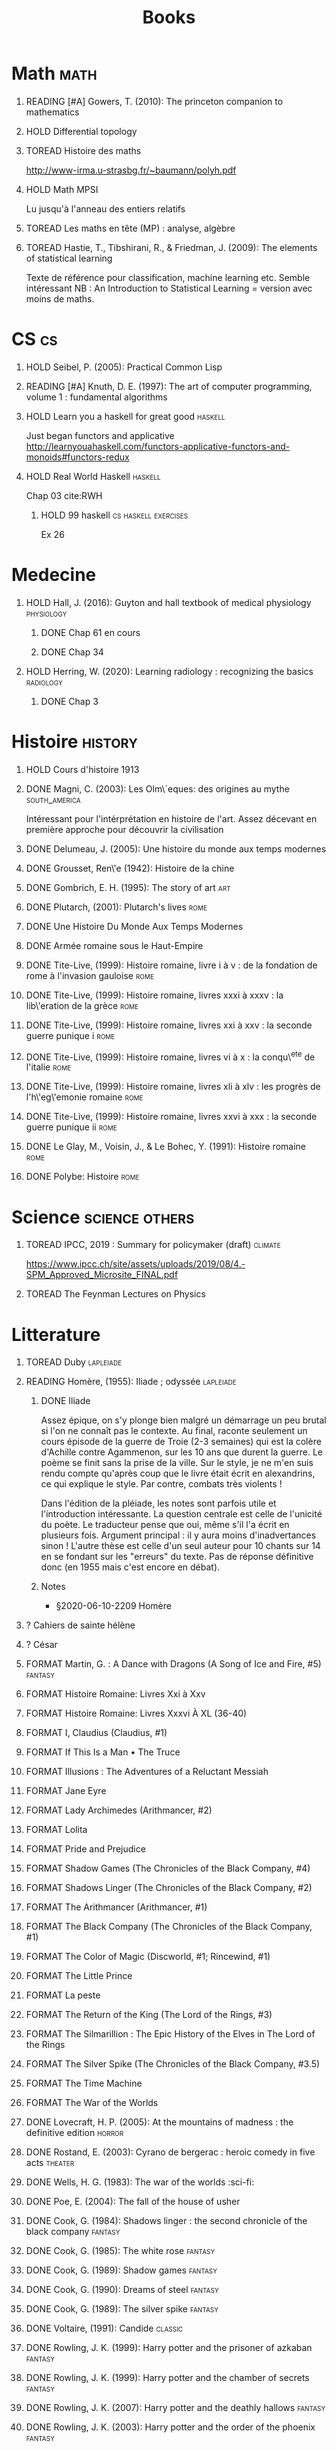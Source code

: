 #+TITLE: Books
#+OPTIONS: H:1
#+TODO: TOREAD(t) READING(r) HOLD(h) ?(?) FORMAT(f) | DONE(d)
#+STARTUP: overview
#+COLUMNS: %120ITEM %STATUS
#+OPTIONS: num:nil
#+TAGS: books fantasy horror lapleiade


* Math :math:
** READING [#A] Gowers, T. (2010): The princeton companion to mathematics
  :PROPERTIES:
  :Custom_ID: princetonCompanionMaths
  :END:
** HOLD Differential topology
:PROPERTIES:
:url: http://www.uib.no/People/nmabd/dt/080627dt.pdf
:END:
** TOREAD Histoire des maths
http://www-irma.u-strasbg.fr/~baumann/polyh.pdf
** HOLD Math MPSI
Lu jusqu'à l'anneau des entiers relatifs
** TOREAD Les maths en tête (MP) : analyse, algèbre
** TOREAD Hastie, T., Tibshirani, R., & Friedman, J. (2009): The elements of statistical learning
Texte de référence pour classification, machine learning etc. Semble intéressant
NB :  An Introduction to Statistical Learning = version avec moins de maths.
  :PROPERTIES:
  :Custom_ID: hastie09_elemen_statis_learn
  :END:
* CS :cs:
** HOLD Seibel, P. (2005): Practical Common Lisp
  :PROPERTIES:
  :Custom_ID: seibel05_collec
  :END:

** READING [#A] Knuth, D. E. (1997): The art of computer programming, volume 1 : fundamental algorithms
  :PROPERTIES:
  :Custom_ID: taocp1
  :END:
** HOLD Learn you a haskell for great good :haskell:
Just began functors and applicative
http://learnyouahaskell.com/functors-applicative-functors-and-monoids#functors-redux

** HOLD Real World Haskell :haskell:
Chap 03
cite:RWH

**** HOLD 99 haskell :cs:haskell:exercises:
    Ex 26
* Medecine
** HOLD Hall, J. (2016): Guyton and hall textbook of medical physiology :physiology:
  :PROPERTIES:
  :Custom_ID: hall16_guyton_hall
  :END:
*** DONE Chap 61 en cours
*** DONE Chap 34

** HOLD Herring, W. (2020): Learning radiology : recognizing the basics :radiology:
  :PROPERTIES:
  :Custom_ID: herring20_learn
  :END:
*** DONE Chap 3

* Histoire :history:
** HOLD Cours d'histoire 1913
** DONE Magni, C. (2003): Les Olm\`eques: des origines au mythe :south_america:
  CLOSED: [2019-06-02 Sun 09:35]
  :PROPERTIES:
  :Custom_ID: magni2003olmeques
  :END:

Intéressant pour l'intérprétation en histoire de l'art. Assez décevant en première approche pour découvrir la civilisation

** DONE Delumeau, J. (2005): Une histoire du monde aux temps modernes
  :PROPERTIES:
  :Custom_ID: delumeau05_une_histoir
  :END:
** DONE Grousset, Ren\'e (1942): Histoire de la chine
  :PROPERTIES:
  :Custom_ID: Grousset1942
  :END:
** DONE Gombrich, E. H. (1995): The story of art :art:
  :PROPERTIES:
  :Custom_ID: gombrich95
  :rating:   5
  :END:
** DONE Plutarch,  (2001): Plutarch's lives :rome:
  :PROPERTIES:
  :Custom_ID: plutarch01_plutar
  :rating:   3
  :END:
** DONE Une Histoire Du Monde Aux Temps Modernes
:PROPERTIES:
:rating: 4
:author: Jean Delumeau
:END:
** DONE Armée romaine sous le Haut-Empire
:PROPERTIES:
:rating: 5
:author: Yann Le Bohec
:END:

** DONE Tite-Live,  (1999): Histoire romaine, livre i à v : de la fondation de rome à l'invasion gauloise :rome:
  :PROPERTIES:
  :Custom_ID: TiteLiveI
  :rating: 4
  :END:
** DONE Tite-Live,  (1999): Histoire romaine, livres xxxi à xxxv : la lib\'eration de la grèce :rome:
  :PROPERTIES:
  :Custom_ID: TiteLiveXXXI
  :rating: 4
  :END:

** DONE Tite-Live,  (1999): Histoire romaine, livres xxi à xxv : la seconde guerre punique i :rome:
  :PROPERTIES:
  :Custom_ID: TiteLiveXXI
  :rating: 4
  :END:

** DONE Tite-Live,  (1999): Histoire romaine, livres vi à x : la conqu\^ete de l'italie :rome:
  :PROPERTIES:
  :Custom_ID: TiteLiveVI
  :rating: 4
  :END:

** DONE Tite-Live,  (1999): Histoire romaine, livres xli à xlv : les progrès de l'h\'eg\'emonie romaine :rome:
  :PROPERTIES:
  :Custom_ID: TiteLiveXLI
  :rating: 4
  :END:

** DONE Tite-Live,  (1999): Histoire romaine, livres xxvi à xxx : la seconde guerre punique ii :rome:
  :PROPERTIES:
  :Custom_ID: TiteLiveXXVI
  :rating: 4
  :END:
** DONE Le Glay, M., Voisin, J., & Le Bohec, Y. (1991): Histoire romaine :rome:
  :PROPERTIES:
  :Custom_ID: LeGlay1991
  :rating:   5
  :END:

** DONE Polybe: Histoire :rome:
:PROPERTIES:
:Custom_ID: polybe03_histoir
:rating:   4
:END:
* Science :science:others:
** TOREAD IPCC, 2019 : Summary for policymaker (draft) :climate:
https://www.ipcc.ch/site/assets/uploads/2019/08/4.-SPM_Approved_Microsite_FINAL.pdf

** TOREAD The Feynman Lectures on Physics
* Litterature
** TOREAD Duby :lapleiade:
** READING Homère,  (1955): Iliade ; odyssée :lapleiade:
  :PROPERTIES:
  :Custom_ID: homere1955
  :END:
*** DONE Iliade
Assez épique, on s'y plonge bien malgré un démarrage un peu brutal si l'on ne connaît pas le contexte. Au final, raconte seulement un cours épisode de la guerre de Troie (2-3 semaines) qui est la colère d'Achille contre Agammenon, sur les 10 ans que durent la guerre. Le poème se finit sans la prise de la ville.
Sur le style, je ne m'en suis rendu compte qu'après coup que le livre était écrit en alexandrins, ce qui explique le style. Par contre, combats très violents !

Dans l'édition de la pléiade, les notes sont parfois utile et l'introduction intéressante. La question centrale est celle de l'unicité du poète. Le traducteur pense que oui, même s'il l'a écrit en plusieurs fois.
Argument principal : il y aura moins d'inadvertances sinon !
L'autre thèse est celle d'un seul auteur pour 10 chants sur 14 en se fondant sur les "erreurs" du texte.
Pas de réponse définitive donc (en 1955 mais c'est encore en débat).
*** Notes
 - §2020-06-10-2209 Homère

** ? Cahiers de sainte hélène
** ? César

** FORMAT Martin, G. : A Dance with Dragons (A Song of Ice and Fire, #5) :fantasy:
:PROPERTIES:
:rating: 4
:END:
** FORMAT Histoire Romaine: Livres Xxi à Xxv
:PROPERTIES:
:author: Livy
:rating: 5
:END:
** FORMAT Histoire Romaine: Livres Xxxvi À XL (36-40)
:PROPERTIES:
:author: Livy
:rating: 5
:END:
** FORMAT I, Claudius (Claudius, #1)
:PROPERTIES:
:author: Robert Graves
:rating: 4
:END:
** FORMAT If This Is a Man • The Truce
:PROPERTIES:
:author: Primo Levi
:rating: 4
:END:
** FORMAT Illusions : The Adventures of a Reluctant Messiah
:PROPERTIES:
:author: Richard Bach
:rating: 4
:END:
** FORMAT Jane Eyre
:PROPERTIES:
:author: Charlotte Brontë
:rating: 4
:END:
** FORMAT Lady Archimedes (Arithmancer, #2)
:PROPERTIES:
:author: White Squirrel
:rating: 4
:END:
** FORMAT Lolita
:PROPERTIES:
:author: Vladimir Nabokov
:rating: 3
:END:
** FORMAT Pride and Prejudice
:PROPERTIES:
:author: Jane Austen
:rating: 5
:END:
** FORMAT Shadow Games (The Chronicles of the Black Company, #4)
:PROPERTIES:
:author: Glen Cook
:rating: 3
:END:
** FORMAT Shadows Linger (The Chronicles of the Black Company, #2)
:PROPERTIES:
:author: Glen Cook
:rating: 3
:END:
** FORMAT The Arithmancer (Arithmancer, #1)
:PROPERTIES:
:author: White Squirrel
:rating: 4
:END:
** FORMAT The Black Company (The Chronicles of the Black Company, #1)
:PROPERTIES:
:author: Glen Cook
:rating: 4
:END:
** FORMAT The Color of Magic (Discworld, #1; Rincewind, #1)
:PROPERTIES:
:author: Terry Pratchett
:rating: 3
:END:
** FORMAT The Little Prince
:PROPERTIES:
:author: Antoine de Saint-Exupéry
:rating: 4
:END:
** FORMAT La peste
:PROPERTIES:
:author: Albert Camus
:rating: 4
:END:
** FORMAT The Return of the King (The Lord of the Rings, #3)
:PROPERTIES:
:author: J.R.R. Tolkien
:rating: 5
:END:
** FORMAT The Silmarillion : The Epic History of the Elves in The Lord of the Rings
:PROPERTIES:
:author: J.R.R. Tolkien
:rating: 4
:END:
** FORMAT The Silver Spike (The Chronicles of the Black Company, #3.5)
:PROPERTIES:
:author: Glen Cook
:rating: 3
:END:
** FORMAT The Time Machine
:PROPERTIES:
:author: H.G. Wells
:rating: 3
:END:
** FORMAT The War of the Worlds
:PROPERTIES:
:author:   H.G. Wells
:rating:   4
** DONE Zola, E. (2004): Germinal :classic:
  :PROPERTIES:
  :Custom_ID: zola04_germin
  :rating:   5
  :END:
** DONE Lovecraft, H. P. (2005): At the mountains of madness : the definitive edition :horror:
  :PROPERTIES:
  :Custom_ID: lovecraft05_at
  :rating:   4
  :END:
** DONE Rostand, E. (2003): Cyrano de bergerac : heroic comedy in five acts :theater:
  :PROPERTIES:
  :Custom_ID: rostand03_cyran_berger
  :rating:   5
  :END:
** DONE Wells, H. G. (1983): The war of the worlds :sci-fi:
  :PROPERTIES:
  :Custom_ID: wells83
  :rating:   4
  :END:
** DONE Poe, E. (2004): The fall of the house of usher
  :PROPERTIES:
  :Custom_ID: poe04_usher
  :rating:   4
  :END:
** DONE Cook, G. (1984): Shadows linger : the second chronicle of the black company :fantasy:
  :PROPERTIES:
  :Custom_ID: cook84_shadow
  :rating:   3
  :END:
** DONE Cook, G. (1985): The white rose :fantasy:
  :PROPERTIES:
  :Custom_ID: cook85
  :rating:   3
  :END:
** DONE Cook, G. (1989): Shadow games :fantasy:
  :PROPERTIES:
  :Custom_ID: cook89_shadow
  :rating:   3
  :END:
** DONE Cook, G. (1990): Dreams of steel :fantasy:
  :PROPERTIES:
  :Custom_ID: cook90_dream
  :rating:   3
  :END:
** DONE Cook, G. (1989): The silver spike :fantasy:
  :PROPERTIES:
  :Custom_ID: cook89_silver
  :rating:   3
  :END:
** DONE Voltaire,  (1991): Candide :classic:
  :PROPERTIES:
  :Custom_ID: voltaire91_candid
  :rating:   4
  :END:
** DONE Rowling, J. K. (1999): Harry potter and the prisoner of azkaban :fantasy:
  :PROPERTIES:
  :Custom_ID: rowling99_harry_potter_azkab
  :END:
** DONE Rowling, J. K. (1999): Harry potter and the chamber of secrets :fantasy:
  :PROPERTIES:
  :Custom_ID: rowling99_harry_potter_chamb_secret
  :END:
** DONE Rowling, J. K. (2007): Harry potter and the deathly hallows :fantasy:
  :PROPERTIES:
  :Custom_ID: rowling07_harry_potter
  :END:
** DONE Rowling, J. K. (2003): Harry potter and the order of the phoenix :fantasy:
  :PROPERTIES:
  :Custom_ID: rowling03_harry_potter_order_phoen
  :END:
** DONE Tolkien, J. R. R. (1965): The fellowship of the ring : being the first part of the lord of the rings :fantasy:
  :PROPERTIES:
  :Custom_ID: tolkien65_ring
  :rating:   5
  :END:
** DONE Tolkien, J. R. R. (1994): The two towers : being the second part of the lord of the rings :fantasy:
  :PROPERTIES:
  :Custom_ID: tolkien94
  :rating:   5
  :END:

** DONE Tolkien, J. R. R. (2001): The hobbit, or, there and back again :fantasy:
  :PROPERTIES:
  :Custom_ID: tolkien01_there
  :rating:   4
  :END:
** DONE Martin, G. (2005): A feast for crows :fantasy:
  :PROPERTIES:
  :Custom_ID: martin05
  :rating:   4.5
  :END:
** DONE Martin, G. (1999): A clash of kings :fantasy:
  :PROPERTIES:
  :Custom_ID: martin99
  :rating:   4.5
  :END:
** DONE Martin, G. (2011): A storm of swords :fantasy:
  :PROPERTIES:
  :Custom_ID: martin11
  :rating:   4.5
  :END:

** DONE Martin, G. (1996): A game of thrones :fantasy:
  :PROPERTIES:
  :Custom_ID: martin96
  :END:

** DONE Tolkien, J. R. R. (2012): The return of the king :fantasy:
  :PROPERTIES:
  :Custom_ID: tolkien12
  :END:

** DONE Liu, C. (2015): The dark forest :fantasy:
  :PROPERTIES:
  :Custom_ID: liu15
  :rating:   4
  :END:

** DONE Liu, C. (2014): The three-body problem :sci-fi:
  :PROPERTIES:
  :Custom_ID: liu14
  :rating:   4
  :END:
** DONE Liu, C. (2016): Death's end :sci-fi:
  :PROPERTIES:
  :Custom_ID: liu16_death
  :rating:   4
  :END:
** DONE Pratchett, T. (2005): The color of magic : a discworld novel :fantasy:
  :PROPERTIES:
  :Custom_ID: pratchett05
  :rating:   3
  :END:
** DONE Pratchett, T. (1986): The light fantastic :fantasy:
  :PROPERTIES:
  :Custom_ID: pratchett86
  :rating:   4
  :END:
** DONE McCaffrey, A. (1978): The white dragon :fantasy:
  :PROPERTIES:
  :Custom_ID: mccaffrey78
  :rating:   4
  :END:
** DONE McCaffrey, A. (2005): Dragonflight :fantasy:
  :PROPERTIES:
  :Custom_ID: mccaffrey05_dragon
  :rating:   4
  :END:
** DONE Dickens, C. (2003): A tale of two cities
  :PROPERTIES:
  :Custom_ID: dickens03
  :rating:   3.5
  :END:
** DONE Eco, U. (1989): Foucault's pendulum
  :PROPERTIES:
  :Custom_ID: eco89_foucaul
  :rating:   3
  :END:
** DONE Eco, U. (1983): The name of the rose
  :PROPERTIES:
  :Custom_ID: eco83
  :rating:   4
  :END:
** DONE Cohen, A. (1998): Belle du seigneur
  :PROPERTIES:
  :Custom_ID: cohen98_belle_seign
  :rating:   1
  :END:

** DONE Levi, P. (1987): If this is a man ; and, the truce
  :PROPERTIES:
  :Custom_ID: levi87_if
  :rating:   4.5
  :END:
** DONE Joyce, J. (2000): Dubliners
  :PROPERTIES:
  :Custom_ID: joyce00_dublin
  :rating:   3:5
  :END:
** DONE Doyle, A. (2001): The hound of the baskervilles
  :PROPERTIES:
  :Custom_ID: doyle01_basker
  :rating:   4.5
  :END:

** DONE McCaffrey, A. (1978): Dragonquest :fantasy:
  :PROPERTIES:
  :Custom_ID: mccaffrey78_dragon
  :rating:   4
  :END:

** DONE Dostoyevsky, F. (1994): Crime and punishment
  :PROPERTIES:
  :Custom_ID: dostoyevsky94_crime
  :END:

** DONE Rowling, J. K. (2000): Harry potter and the goblet of fire :fantasy:
  :PROPERTIES:
  :Custom_ID: rowling00_harry_potter_goblet_fire
  :rating:   4.5
  :END:

** DONE Rowling, J. K. (2005): Harry potter and the half-blood prince :fantasy:
  :PROPERTIES:
  :Custom_ID: rowling05_harry_potter_half_blood_princ
  :rating:   4.5
  :END:

** DONE Rowling, J. K. (1998): Harry potter and the sorcerer's stone :fantasy:
  :PROPERTIES:
  :Custom_ID: rowling98_harry_potter
  :rating:   4.5
  :END:

* Fanfic
*** Harry potter
**** Sacrifice Arc
Concept de base intéressant. J'avais des doutes sur la relation Harry-Draco mais c'est bien écrit.
L'univers est très développé et c'est le point fort de l'ouvrage.
Je lui reproche un peu trop de fluctuations sur les "humeurs" d'Harry et ses relations avec Severus et Draco.
Très créatif
***** DONE I Am Also Thy Brother (Sacrifices arc, #7)
:PROPERTIES:
:author:   Lightning on the Wave
:rating:   5
:year:     2007
:END:
***** DONE A Song In Time of Revolution (Sacrifices arc, #6)
:PROPERTIES:
:author:   Lightning on the Wave
:rating:   5
:year:     2007
:END:
***** DONE Wind That Shakes the Seas and Stars (Sacrifices Arc, #5)
:PROPERTIES:
:author:   Lightning on the Wave
:rating:   5
:year:     2006
:END:
***** DONE No Mouth But Some Serpent's (Sacrifices Arc, #2)
:PROPERTIES:
:author:   Lightning on the Wave
:rating:   5
:year:     2005
:END:
***** DONE Freedom And Not Peace (Sacrifices arc, #4)
:PROPERTIES:
:author:   Lightning on the Wave
:rating:   5
:year:     2006
:END:
***** DONE Comes Out of Darkness Morn (Sacrifices Arc, #3)
:PROPERTIES:
:author:   Lightning on the Wave
:rating:   5
:year:     2005
:END:
***** DONE Maze of Light (Sacrifices Arc, #3.5)
:PROPERTIES:
:author:   Lightning on the Wave
:rating:   5
:year:     2005
:END:
***** DONE Saving Connor (Sacrifices Arc, #1)
:PROPERTIES:
:author:   Lightning on the Wave
:rating:   5
:year:     2005
:END:
**** DONE Harry Potter and the Methods of Rationality
:PROPERTIES:
:author:   Lightning on the Wave
:rating:   5
:year:     2015
:END:
Intéressant pour le côté très scientifique d'Harry. J'ai vu quelques critiques notamment sur la méthode scientifique mais cela ne m'a pas choqué. Très distrayant avec quelques moments cultes.
* Goodreads
| Title                                                                                                      | Author                       | ISBN          | Rating |
| The Origins of Totalitarianism                                                                             | Hannah Arendt                | =""           |      0 |
| The Hound of the Baskervilles                                                                              | Arthur Conan Doyle           | ="0451528018" |      4 |
| The Lord of the Rings (The Lord of the Rings, #1-3)                                                        | J.R.R. Tolkien               | =""           |      5 |
| Gödel, Escher, Bach: An Eternal Golden Braid                                                               | Douglas R. Hofstadter        | ="0465026567" |      0 |
| Dragon Wing (The Death Gate Cycle, #1)                                                                     | Margaret Weis                | ="0553286390" |      0 |
| Dragonquest (Pern, #2)                                                                                     | Anne McCaffrey               | =""           |      4 |
| Dragonflight (Dragonriders of Pern, #1)                                                                    | Anne McCaffrey               | ="0345484266" |      4 |
| The White Dragon (Pern, #3)                                                                                | Anne McCaffrey               | ="0345341678" |      4 |
| Sparte : Géographie, mythes et histoire                                                                    | Françoise Ruzé               | =""           |      0 |
| Le monde grec à l'époque classique - 3e éd. : 500-323 av. J.-C. (Histoire)                                 | Patrice Brun                 | =""           |      0 |
| Atlas Shrugged                                                                                             | Ayn Rand                     | ="0452011876" |      0 |
| Don Quixote                                                                                                | Miguel de Cervantes Saavedra | ="0142437239" |      0 |
| The Comanche Empire                                                                                        | Pekka Hämäläinen             | ="0300126549" |      0 |
| The Light Fantastic (Discworld, #2; Rincewind #2)                                                          | Terry Pratchett              | ="0061020702" |      4 |
| The Color of Magic (Discworld, #1; Rincewind, #1)                                                          | Terry Pratchett              | ="0060855924" |      3 |
| Le Prince de Nicolas Machiavel, Traduit & Commenta(c) (A0/00d.1684)                                        | Niccolò Machiavelli          | ="2012570852" |      0 |
| Lady Archimedes (Arithmancer, #2)                                                                          | White Squirrel               | =""           |      4 |
| The Arithmancer (Arithmancer, #1)                                                                          | White Squirrel               | =""           |      4 |
| A Dance with Dragons (A Song of Ice and Fire, #5)                                                          | George R.R. Martin           | =""           |      4 |
| A Feast for Crows (A Song of Ice and Fire, #4)                                                             | George R.R. Martin           | ="055358202X" |      3 |
| A Storm of Swords (A Song of Ice and Fire, #3)                                                             | George R.R. Martin           | ="055357342X" |      4 |
| A Clash of Kings  (A Song of Ice and Fire, #2)                                                             | George R.R. Martin           | ="0553381695" |      4 |
| A Game of Thrones (A Song of Ice and Fire, #1)                                                             | George R.R. Martin           | ="0553588486" |      4 |
| The Silmarillion: The Epic History of the Elves in The Lord of the Rings                                   | J.R.R. Tolkien               | =""           |      4 |
| The Hobbit, or There and Back Again                                                                        | J.R.R. Tolkien               | ="0618260307" |      3 |
| The Return of the King (The Lord of the Rings, #3)                                                         | J.R.R. Tolkien               | =""           |      5 |
| The Two Towers (The Lord of the Rings, #2)                                                                 | J.R.R. Tolkien               | ="0618346260" |      5 |
| The Fellowship of the Ring (The Lord of the Rings, #1)                                                     | J.R.R. Tolkien               | ="0618346252" |      5 |
| Harry Potter and the Half-Blood Prince (Harry Potter, #6)                                                  | J.K. Rowling                 | =""           |      4 |
| Harry Potter and the Order of the Phoenix (Harry Potter, #5)                                               | J.K. Rowling                 | ="0439358078" |      4 |
| Harry Potter and the Goblet of Fire (Harry Potter, #4)                                                     | J.K. Rowling                 | =""           |      4 |
| Harry Potter and the Deathly Hallows (Harry Potter, #7)                                                    | J.K. Rowling                 | ="0545010225" |      4 |
| Harry Potter and the Chamber of Secrets (Harry Potter, #2)                                                 | J.K. Rowling                 | ="0439064864" |      4 |
| Harry Potter and the Prisoner of Azkaban (Harry Potter, #3)                                                | J.K. Rowling                 | ="043965548X" |      4 |
| Harry Potter and the Sorcerer's Stone (Harry Potter, #1)                                                   | J.K. Rowling                 | =""           |      4 |
| Une Histoire Du Monde Aux Temps Modernes                                                                   | Jean Delumeau                | ="2035055350" |      4 |
| Histoire de la Chine                                                                                       | René Grousset                | ="2744105007" |      5 |
| Frankenstein                                                                                               | Mary Wollstonecraft Shelley  | =""           |      0 |
| Candide                                                                                                    | Voltaire                     | ="0486266893" |      4 |
| Histoire Romaine: Livres Xxi à Xxv                                                                         | Livy                         | ="2080707469" |      5 |
| Histoire romaine, livres XLI à XLV                                                                         | Livy                         | ="2080710354" |      5 |
| Histoire romaine, livre I à V                                                                              | Livy                         | ="2080708406" |      5 |
| Histoire Romaine: Livres Xxvi à Xxx                                                                        | Livy                         | ="2080709402" |      5 |
| The Silver Spike (The Chronicles of the Black Company, #3.5)                                               | Glen Cook                    | ="0812502205" |      3 |
| Dreams of Steel (The Chronicles of the Black Company, #5)                                                  | Glen Cook                    | ="0812502108" |      3 |
| Shadow Games (The Chronicles of the Black Company, #4)                                                     | Glen Cook                    | ="0812533828" |      3 |
| The White Rose (The Chronicles of the Black Company, #3)                                                   | Glen Cook                    | ="0812508440" |      3 |
| Shadows Linger (The Chronicles of the Black Company, #2)                                                   | Glen Cook                    | ="0812508424" |      3 |
| The Black Company (The Chronicles of the Black Company, #1)                                                | Glen Cook                    | =""           |      4 |
| The Time Machine                                                                                           | H.G. Wells                   | =""           |      3 |
| The Fall of the House of Usher                                                                             | Edgar Allan Poe              | ="1594561796" |      3 |
| The War of the Worlds                                                                                      | H.G. Wells                   | ="0375759239" |      4 |
| Cyrano de Bergerac                                                                                         | Edmond Rostand               | ="0451528921" |      5 |
| At the Mountains of Madness                                                                                | H.P. Lovecraft               | ="0812974417" |      4 |
| Illusions: The Adventures of a Reluctant Messiah                                                           | Richard Bach                 | ="0099427869" |      4 |
| Germinal                                                                                                   | Émile Zola                   | ="0140447423" |      5 |
| Darconville’s Cat                                                                                          | Alexander Theroux            | ="0805043659" |      0 |
| The Tunnel                                                                                                 | William H. Gass              | ="1564782131" |      0 |
| Native Son                                                                                                 | Richard Wright               | ="0099282933" |      0 |
| Middlesex                                                                                                  | Jeffrey Eugenides            | ="0312422156" |      0 |
| The Death of Virgil                                                                                        | Hermann Broch                | ="0679755489" |      0 |
| 1919 (U.S.A., #2)                                                                                          | John Dos Passos              | ="0618056823" |      0 |
| Humboldt's Gift                                                                                            | Saul Bellow                  | ="0140189440" |      0 |
| JR                                                                                                         | William Gaddis               | ="0140187073" |      0 |
| Life and Fate                                                                                              | Vasily Grossman              | ="1590172019" |      0 |
| The Tenth Man                                                                                              | Graham Greene                | ="0671019090" |      0 |
| Mason & Dixon                                                                                              | Thomas Pynchon               | ="0312423209" |      0 |
| The Vicar of Wakefield                                                                                     | Oliver Goldsmith             | ="0192805126" |      0 |
| The Recognitions                                                                                           | William Gaddis               | ="0140187081" |      0 |
| The Tale of Genji                                                                                          | Murasaki Shikibu             | =""           |      0 |
| Finnegans Wake                                                                                             | James Joyce                  | ="0141181265" |      0 |
| Therese Raquin                                                                                             | Émile Zola                   | =""           |      0 |
| The Sot-Weed Factor                                                                                        | John Barth                   | ="0385240880" |      0 |
| The Forsyte Saga (The Forsyte Chronicles, #1-3)                                                            | John Galsworthy              | ="0192838628" |      0 |
| Bridge of Sighs                                                                                            | Richard Russo                | ="0375414959" |      0 |
| A House for Mr Biswas                                                                                      | V.S. Naipaul                 | ="0330487191" |      0 |
| The Stranger                                                                                               | Albert Camus                 | =""           |      0 |
| The Alexandria Quartet  (The Alexandria Quartet #1-4)                                                      | Lawrence Durrell             | ="0140153179" |      0 |
| Lost Illusions (La Comédie Humaine)                                                                        | Honoré de Balzac             | ="1406506583" |      0 |
| Rabbit Angstrom: The Four Novels                                                                           | John Updike                  | ="0679444599" |      0 |
| V.                                                                                                         | Thomas Pynchon               | ="2020418770" |      0 |
| Death Comes for the Archbishop                                                                             | Willa Cather                 | ="1442939885" |      0 |
| An American Tragedy                                                                                        | Theodore Dreiser             | ="0451527704" |      0 |
| The Adventures of Augie March                                                                              | Saul Bellow                  | ="0143039571" |      0 |
| Cat's Eye                                                                                                  | Margaret Atwood              | ="0385491026" |      0 |
| Gilead                                                                                                     | Marilynne Robinson           | ="031242440X" |      0 |
| Cancer Ward                                                                                                | Aleksandr Solzhenitsyn       | ="0099575515" |      0 |
| The History of Tom Jones, a Foundling                                                                      | Henry Fielding               | ="0140436227" |      0 |
| The Life and Opinions of Tristram Shandy, Gentleman                                                        | Laurence Sterne              | ="0141439777" |      0 |
| The Maltese Falcon, The Thin Man, Red Harvest                                                              | Dashiell Hammett             | ="0375411259" |      0 |
| Tropic of Cancer                                                                                           | Henry Miller                 | ="0802131786" |      0 |
| Dead Souls                                                                                                 | Nikolai Gogol                | ="0140448071" |      0 |
| The Magic Mountain                                                                                         | Thomas Mann                  | ="0679772871" |      0 |
| The House of Mirth                                                                                         | Edith Wharton                | ="1844082938" |      0 |
| Pale Fire                                                                                                  | Vladimir Nabokov             | ="0141185260" |      0 |
| To Kill a Mockingbird                                                                                      | Harper Lee                   | =""           |      0 |
| Ficciones                                                                                                  | Jorge Luis Borges            | ="0802130305" |      0 |
| Vanity Fair                                                                                                | William Makepeace Thackeray  | ="0141439831" |      0 |
| All the King's Men                                                                                         | Robert Penn Warren           | ="0156004801" |      0 |
| Light in August                                                                                            | William Faulkner             | ="0679732268" |      0 |
| The Tin Drum                                                                                               | Günter Grass                 | ="0099483505" |      0 |
| Middlemarch/Silas Marner/Amos Barton                                                                       | George Eliot                 | ="1402718853" |      0 |
| My Ántonia (Great Plains Trilogy, #3)                                                                      | Willa Cather                 | ="1583485090" |      0 |
| Infinite Jest                                                                                              | David Foster Wallace         | ="0316921173" |      0 |
| In Search of Lost Time (6 Volumes)                                                                         | Marcel Proust                | ="0812969642" |      0 |
| Their Eyes Were Watching God                                                                               | Zora Neale Hurston           | ="0061120065" |      0 |
| Brideshead Revisited                                                                                       | Evelyn Waugh                 | ="0316926345" |      0 |
| A Confederacy of Dunces                                                                                    | John Kennedy Toole           | ="0802130208" |      0 |
| Blindness                                                                                                  | José Saramago                | ="0156007754" |      0 |
| Blood Meridian, or the Evening Redness in the West                                                         | Cormac McCarthy              | =""           |      0 |
| The Awakening                                                                                              | Kate Chopin                  | ="0543898083" |      0 |
| I, Claudius (Claudius, #1)                                                                                 | Robert Graves                | ="067972477X" |      4 |
| The Heart Is a Lonely Hunter                                                                               | Carson McCullers             | ="0618084746" |      0 |
| Things Fall Apart (The African Trilogy, #1)                                                                | Chinua Achebe                | =""           |      0 |
| The Plague                                                                                                 | Albert Camus                 | =""           |      4 |
| Invisible Man                                                                                              | Ralph Ellison                | =""           |      0 |
| For Whom the Bell Tolls                                                                                    | Ernest Hemingway             | =""           |      0 |
| The Catcher in the Rye                                                                                     | J.D. Salinger                | ="0316769177" |      0 |
| To the Lighthouse                                                                                          | Virginia Woolf               | ="140679239X" |      0 |
| David Copperfield                                                                                          | Charles Dickens              | =""           |      0 |
| The Master and Margarita                                                                                   | Mikhail Bulgakov             | ="0679760806" |      0 |
| The Scarlet Letter                                                                                         | Nathaniel Hawthorne          | ="0142437263" |      0 |
| Ulysses                                                                                                    | James Joyce                  | =""           |      0 |
| All Quiet on the Western Front                                                                             | Erich Maria Remarque         | ="0449213943" |      0 |
| The Sound and the Fury                                                                                     | William Faulkner             | =""           |      0 |
| The Metamorphosis and Other Stories                                                                        | Franz Kafka                  | ="1593080298" |      0 |
| East of Eden                                                                                               | John Steinbeck               | ="0142000655" |      0 |
| Moby-Dick or, the Whale                                                                                    | Herman Melville              | ="0142437247" |      0 |
| War and Peace                                                                                              | Leo Tolstoy                  | =""           |      0 |
| The Old Man and the Sea                                                                                    | Ernest Hemingway             | ="0684830493" |      0 |
| Slaughterhouse-Five                                                                                        | Kurt Vonnegut Jr.            | ="0385333846" |      0 |
| Catch-22 (Catch-22, #1)                                                                                    | Joseph Heller                | ="0684833395" |      0 |
| The Grapes of Wrath                                                                                        | John Steinbeck               | =""           |      0 |
| Anna Karenina                                                                                              | Leo Tolstoy                  | ="0451528611" |      0 |
| The Brothers Karamazov                                                                                     | Fyodor Dostoyevsky           | ="0374528373" |      0 |
| One Hundred Years of Solitude                                                                              | Gabriel García Márquez       | =""           |      0 |
| Brave New World                                                                                            | Aldous Huxley                | ="0060929871" |      0 |
| Of Mice and Men                                                                                            | John Steinbeck               | ="0142000671" |      3 |
| The Count of Monte Cristo                                                                                  | Alexandre Dumas              | ="0140449264" |      0 |
| The Adventures of Huckleberry Finn                                                                         | Mark Twain                   | ="0142437174" |      0 |
| Wuthering Heights                                                                                          | Emily Brontë                 | ="0393978893" |      0 |
| The Great Gatsby                                                                                           | F. Scott Fitzgerald          | =""           |      0 |
| 1984                                                                                                       | George Orwell                | =""           |      0 |
| Lolita                                                                                                     | Vladimir Nabokov             | =""           |      3 |
| Crime and Punishment                                                                                       | Fyodor Dostoyevsky           | ="0143058142" |      4 |
| armée romaine sous le Haut-Empire                                                                          | Yann Le Bohec                | ="2708406337" |      5 |
| Histoire Romaine: Livres Xxxvi À XL (36-40)                                                                | Livy                         | ="2080710052" |      5 |
| Histoire Romaine                                                                                           | Marcel Le Glay               | ="2130550010" |      5 |
| Achilles in Vietnam: Combat Trauma and the Undoing of Character                                            | Jonathan Shay                | ="0684813211" |      0 |
| Histoire romaine, livres VI à X, la conquête de l'Italie                                                   | Livy                         | ="208070950X" |      5 |



